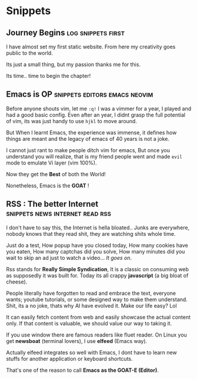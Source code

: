 #+hugo_base_dir: ../
#+hugo_section: snippets
#+OPTIONS: toc:2


* Snippets
** Journey Begins :log:snippets:first:
   :PROPERTIES:
   :EXPORT_FILE_NAME: blogging journey
   :EXPORT_DATE: <2023-03-21 Tue>
   :END:

I have almost set my first static website.
From here my creativity goes public to the world.

Its just a small thing, but my passion thanks me for this.

Its time.. time to begin the chapter!
** Emacs is OP :snippets:editors:emacs:neovim:
   :PROPERTIES:
   :EXPORT_FILE_NAME: emacs-goat
   :EXPORT_DATE: 2023-03-22
   :EXPORT_HUGO_DRAFT: false
   :END:

Before anyone shouts vim, let me ~:q!~
I was a vimmer for a year, I played and had a good basic config. Even after an year, I didnt grasp the full potential of vim, its was just handy to use =hjkl= to move around.

But When I learnt Emacs, the experience was immense, it defines how things are meant and the legacy of emacs of 40 years is not a joke.

I cannot just rant to make people ditch vim for emacs, But once you understand you will realize, that is my friend people went and made ~evil~ mode to emulate Vi layer (vim 100%).

Now they get the *Best* of both the World!

Nonetheless, Emacs is the *GOAT* !
** RSS : The better Internet :snippets:news:internet:read:rss:
:PROPERTIES:
:EXPORT_FILE_NAME: rss-web
:EXPORT_DATE: 2023-03-23
:EXPORT_HUGO_DRAFT: false
:END:

I don't have to say this, the Internet is hella bloated.. Junks are everywhere, nobody knows that they read shit, they are watching shits whole time.

Just do a test, How popup have you closed today, How many cookies have you eaten, How many captchas did you solve, How many minutes did you wait to skip an ad just to watch a video...
/It goes on/.

Rss stands for *Really Simple Syndication*, It is a classic on consuming web as supposedly it was built for. Today its all crappy *javascript* (a big bloat of cheese).

People literally have forgotten to read and embrace the text, everyone wants; youtube tutorials, or some designed way to make them understand.
Shit, its a no joke, thats why AI have evolved it.
Make our life easy?  Lol


It can easily fetch content from web and easily showcase the actual content only. If that content is valuable, we should value our way to taking it.

If you use window there are famous readers like fluet reader.
On Linux you get *newsboat* (terminal lovers), I use *elfeed* (Emacs way).

Actually elfeed integrates so well with Emacs, I dont have to learn new stuffs for another application or keyboard shortcuts.

That's one of the reason to call *Emacs as the GOAT-E (Editor)*.
